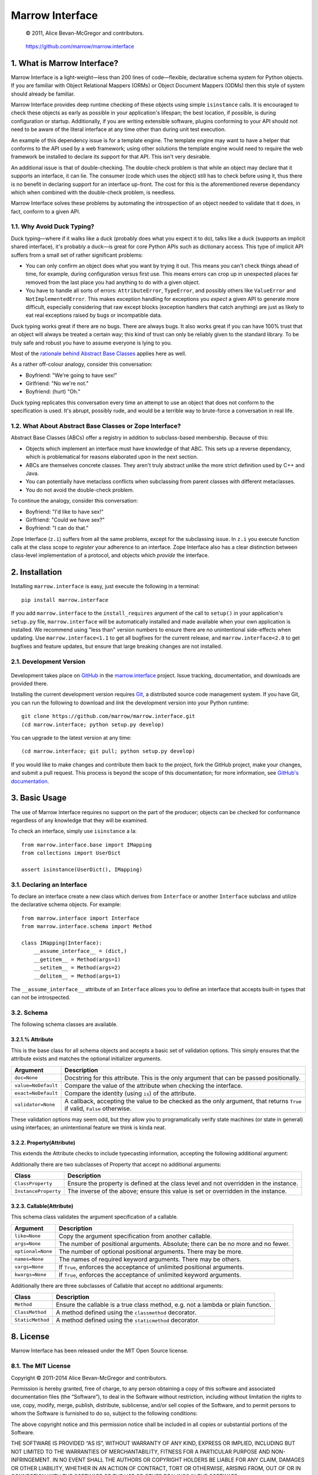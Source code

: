 ================
Marrow Interface
================

    © 2011, Alice Bevan-McGregor and contributors.

..

    https://github.com/marrow/marrow.interface

..

    |latestversion| |downloads| |masterstatus| |mastercover| |issuecount|

1. What is Marrow Interface?
============================

Marrow Interface is a light-weight—less than 200 lines of code—flexible, declarative schema system for Python objects.
If you are familiar with Object Relational Mappers (ORMs) or Object Document Mappers (ODMs) then this style of system
should already be familiar.

Marrow Interface provides deep runtime checking of these objects using simple ``isinstance`` calls.  It is encouraged
to check these objects as early as possible in your application's lifespan; the best location, if possible, is during
configuration or startup.  Additionally, if you are writing extensible software, plugins conforming to your API should
not need to be aware of the literal interface at any time other than during unit test execution.

An example of this dependency issue is for a template engine.  The template engine may want to have a helper that
conforms to the API used by a web framework; using other solutions the template engine would need to require the web
framework be installed to declare its support for that API.  This isn't very desirable.

An additional issue is that of double-checking.  The double-check problem is that while an object may declare that it
supports an interface, it can lie.  The consumer (code which uses the object) still has to check before using it, thus
there is no benefit in declaring support for an interface up-front.  The cost for this is the aforementioned reverse
dependancy which when combined with the double-check problem, is needless.

Marrow Interface solves these problems by automating the introspection of an object needed to validate that it does,
in fact, conform to a given API.


1.1. Why Avoid Duck Typing?
---------------------------

Duck typing—where if it walks like a duck (probably does what you expect it to do), talks like a duck (supports an
implicit shared interface), it's probably a duck—is great for core Python APIs such as dictionary access.  This type
of implicit API suffers from a small set of rather significant problems:

* You can only confirm an object does what you want by trying it out.  This means you can't check things ahead of time,
  for example, during configuration versus first use.  This means errors can crop up in unexpected places far removed
  from the last place you had anything to do with a given object.

* You have to handle all sorts of errors: ``AttributeError``, ``TypeError``, and possibly others like ``ValueError``
  and ``NotImplementedError``.  This makes exception handling for exceptions you *expect* a given API to generate more
  difficult, especially considering that raw except blocks (exception handlers that catch anything) are just as likely
  to eat real exceptions raised by bugs or incompatible data.

Duck typing works great if there are no bugs.  There are always bugs.  It also works great if you can have 100% trust
that an object will always be treated a certain way; this kind of trust can only be reliably given to the standard
library.  To be truly safe and robust you have to assume everyone is lying to you.

Most of the `rationale behind Abstract Base Classes <http://www.python.org/dev/peps/pep-3119/>`_ applies here as well.

As a rather off-colour analogy, consider this conversation:

* Boyfriend: "We're going to have sex!"

* Girlfriend: "No we're not."

* Boyfriend: (hurt) "Oh."

Duck typing replicates this conversation every time an attempt to use an object that does not conform to the
specification is used.  It's abrupt, possibly rude, and would be a terrible way to brute-force a conversation in real
life.


1.2. What About Abstract Base Classes or Zope Interface?
--------------------------------------------------------

Abstract Base Classes (ABCs) offer a registry in addition to subclass-based membership.  Because of this:

* Objects which implement an interface must have knowledge of that ABC.  This sets up a reverse dependancy, which is
  problematical for reasons elaborated upon in the next section.

* ABCs are themselves concrete classes.  They aren't truly abstract unlike the more strict definition used by C++ and
  Java.

* You can potentially have metaclass conflicts when subclassing from parent classes with different metaclasses.

* You do not avoid the double-check problem.

To continue the analogy, consider this conversation:

* Boyfriend: "I'd like to have sex!"

* Girlfriend: "Could we have sex?"

* Boyfriend: "I can do that."

Zope Interface (``z.i``) suffers from all the same problems, except for the subclassing issue.  In ``z.i`` you execute
function calls at the class scope to *register* your adherence to an interface.  Zope Interface also has a clear
distinction between class-level implementation of a protocol, and objects which *provide* the interface.



2. Installation
===============

Installing ``marrow.interface`` is easy, just execute the following in a terminal::

    pip install marrow.interface

If you add ``marrow.interface`` to the ``install_requires`` argument of the call to ``setup()`` in your application's
``setup.py`` file, ``marrow.interface`` will be automatically installed and made available when your own application is
installed.  We recommend using "less than" version numbers to ensure there are no unintentional side-effects when
updating.  Use ``marrow.interface<1.1`` to get all bugfixes for the current release, and ``marrow.interface<2.0`` to
get bugfixes and feature updates, but ensure that large breaking changes are not installed.


2.1. Development Version
------------------------

    |developstatus| |developcover|

Development takes place on `GitHub <https://github.com/>`_ in the
`marrow.interface <https://github.com/marrow/marrow.interface>`_ project.  Issue tracking, documentation, and downloads
are provided there.

Installing the current development version requires `Git <http://git-scm.com/>`_, a distributed source code management
system.  If you have Git, you can run the following to download and *link* the development version into your Python
runtime::

    git clone https://github.com/marrow/marrow.interface.git
    (cd marrow.interface; python setup.py develop)

You can upgrade to the latest version at any time::

    (cd marrow.interface; git pull; python setup.py develop)

If you would like to make changes and contribute them back to the project, fork the GitHub project, make your changes,
and submit a pull request.  This process is beyond the scope of this documentation; for more information, see
`GitHub's documentation <http://help.github.com/>`_.


3. Basic Usage
==============

The use of Marrow Interface requires no support on the part of the producer; objects can be checked for conformance
regardless of any knowledge that they will be examined.

To check an interface, simply use ``isinstance`` a la::

    from marrow.interface.base import IMapping
    from collections import UserDict
    
    assert isinstance(UserDict(), IMapping)


3.1. Declaring an Interface
---------------------------

To declare an interface create a new class which derives from ``Interface`` or another ``Interface`` subclass and
utilize the declarative schema objects.  For example::

    from marrow.interface import Interface
    from marrow.interface.schema import Method
    
    class IMapping(Interface):
        __assume_interface__ = (dict,)
        __getitem__ = Method(args=1)
        __setitem__ = Method(args=2)
        __delitem__ = Method(args=1)

The ``__assume_interface__`` attribute of an ``Interface`` allows you to define an interface that accepts built-in
types that can not be introspected.


3.2. Schema
-----------

The following schema classes are available.

3.2.1.% Attribute
~~~~~~~~~~~~~~~~~

This is the base class for all schema objects and accepts a basic set of validation options.  This simply ensures
that the attribute exists and matches the optional initializer arguments.

===================  ========================================================================================================================
Argument             Description
===================  ========================================================================================================================
``doc=None``         Docstring for this attribute. This is the only argument that can be passed positionally.
``value=NoDefault``  Compare the value of the attribute when checking the interface.
``exact=NoDefault``  Compare the identity (using ``is``) of the attribute.
``validator=None``   A callback, accepting the value to be checked as the only argument, that returns ``True`` if valid, ``False`` otherwise.
===================  ========================================================================================================================

These validation options may seem odd, but they allow you to programatically verify state machines (or state in
general) using interfaces; an unintentional feature we think is kinda neat.

3.2.2. Property(Attribute)
~~~~~~~~~~~~~~~~~~~~~~~~~~

This extends the Attribute checks to include typecasting information, accepting the following additional argument:

============  =============================================
Argument      Description
============  =============================================
``type=None`` The type to check against via ``isinstance``.
============  =============================================

Additionally there are two subclasses of Property that accept no additional arguments:

====================  =====================================================================================
Class                 Description
====================  =====================================================================================
``ClassProperty``     Ensure the property is defined at the class level and not overridden in the instance.
``InstanceProperty``  The inverse of the above; ensure this value is set or overridden in the instance.
====================  =====================================================================================

3.2.3. Callable(Attribute)
~~~~~~~~~~~~~~~~~~~~~~~~~~

This schema class validates the argument specification of a callable.

=================  =================================================================================
Argument           Description
=================  =================================================================================
``like=None``      Copy the argument specification from another callable.
``args=None``      The number of positional arguments.  Absolute; there can be no more and no fewer.
``optional=None``  The number of optional positional arguments.  There may be more.
``names=None``     The names of required keyword arguments.  There may be others.
``vargs=None``     If ``True``, enforces the acceptance of unlimited positional arguments.
``kwargs=None``    If ``True``, enforces the acceptance of unlimited keyword arguments.
=================  =================================================================================

Additionally there are three subclasses of Callable that accept no additional arguments:

================  ================================================================================
Class             Description
================  ================================================================================
``Method``        Ensure the callable is a true class method, e.g. not a lambda or plain function.
``ClassMethod``   A method defined using the ``classmethod`` decorator.
``StaticMethod``  A method defined using the ``staticmethod`` decorator.
================  ================================================================================


8. License
==========

Marrow Interface has been released under the MIT Open Source license.


8.1. The MIT License
--------------------

Copyright © 2011-2014 Alice Bevan-McGregor and contributors.

Permission is hereby granted, free of charge, to any person obtaining a copy of this software and associated
documentation files (the “Software”), to deal in the Software without restriction, including without limitation the
rights to use, copy, modify, merge, publish, distribute, sublicense, and/or sell copies of the Software, and to permit
persons to whom the Software is furnished to do so, subject to the following conditions:

The above copyright notice and this permission notice shall be included in all copies or substantial portions of the
Software.

THE SOFTWARE IS PROVIDED “AS IS”, WITHOUT WARRANTY OF ANY KIND, EXPRESS OR IMPLIED, INCLUDING BUT NOT LIMITED TO THE
WARRANTIES OF MERCHANTABILITY, FITNESS FOR A PARTICULAR PURPOSE AND NON-INFRINGEMENT. IN NO EVENT SHALL THE AUTHORS OR
COPYRIGHT HOLDERS BE LIABLE FOR ANY CLAIM, DAMAGES OR OTHER LIABILITY, WHETHER IN AN ACTION OF CONTRACT, TORT OR
OTHERWISE, ARISING FROM, OUT OF OR IN CONNECTION WITH THE SOFTWARE OR THE USE OR OTHER DEALINGS IN THE SOFTWARE.


.. |masterstatus| image:: http://img.shields.io/travis/marrow/marrow.interface/master.svg?style=flat
    :target: https://travis-ci.org/marrow/marrow.interface
    :alt: Release Build Status

.. |developstatus| image:: http://img.shields.io/travis/marrow/marrow.interface/develop.svg?style=flat
    :target: https://travis-ci.org/marrow/marrow.interface
    :alt: Development Build Status

.. |latestversion| image:: http://img.shields.io/pypi/v/marrow.interface.svg?style=flat
    :target: https://pypi.python.org/pypi/marrow.interface
    :alt: Latest Version

.. |downloads| image:: http://img.shields.io/pypi/dw/marrow.interface.svg?style=flat
    :target: https://pypi.python.org/pypi/marrow.interface
    :alt: Downloads per Week

.. |mastercover| image:: http://img.shields.io/coveralls/marrow/marrow.interface/master.svg?style=flat
    :target: https://travis-ci.org/marrow/marrow.interface
    :alt: Release Test Coverage

.. |developcover| image:: http://img.shields.io/coveralls/marrow/marrow.interface/develop.svg?style=flat
    :target: https://travis-ci.org/marrow/marrow.interface
    :alt: Development Test Coverage

.. |issuecount| image:: http://img.shields.io/github/issues/marrow/marrow.interface.svg?style=flat
    :target: https://github.com/marrow/marrow.interface/issues
    :alt: Github Issues

.. |cake| image:: http://img.shields.io/badge/cake-lie-1b87fb.svg?style=flat
